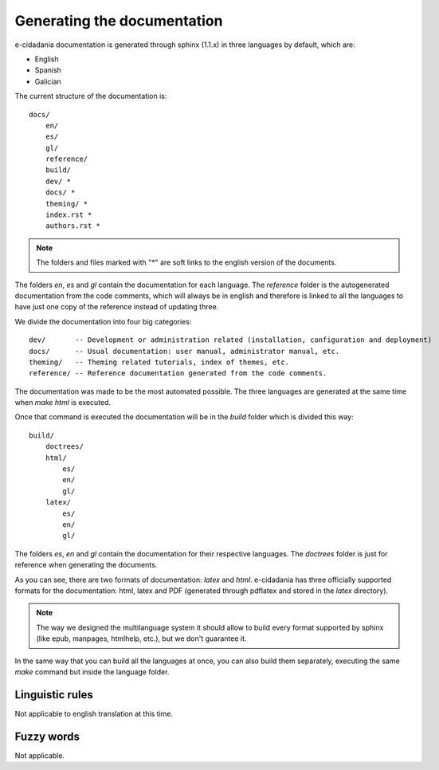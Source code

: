 Generating the documentation
============================

e-cidadania documentation is generated through sphinx (1.1.x) in three languages
by default, which are:

- English
- Spanish
- Galician

The current structure of the documentation is::

    docs/
        en/
        es/
        gl/
        reference/
        build/
        dev/ *
        docs/ *
        theming/ *
        index.rst *
        authors.rst *

.. note :: The folders and files marked with "*" are soft links to the english
            version of the documents.

The folders `en`, `es` and `gl` contain the documentation for each language.
The `reference` folder is the autogenerated documentation from the code
comments, which will always be in english and therefore is linked to all the
languages to have just one copy of the reference instead of updating three.

We divide the documentation into four big categories::

    dev/       -- Development or administration related (installation, configuration and deployment)
    docs/      -- Usual documentation: user manual, administrator manual, etc.
    theming/   -- Theming related tutorials, index of themes, etc.
    reference/ -- Reference documentation generated from the code comments.

The documentation was made to be the most automated possible. The three
languages are generated at the same time when `make html` is executed.

Once that command is executed the documentation will be in the `build`
folder which is divided this way::

    build/
        doctrees/
        html/
            es/
            en/
            gl/
        latex/
            es/
            en/
            gl/

The folders `es`, `en` and `gl` contain the documentation for their
respective languages. The `doctrees` folder is just for reference when
generating the documents.

As you can see, there are two formats of documentation: `latex` and `html`.
e-cidadania has three officially supported formats for the documentation:
html, latex and PDF (generated through pdflatex and stored in the `latex`
directory).

.. note:: The way we designed the multilanguage system it should allow to
          build every format supported by sphinx (like epub, manpages,
          htmlhelp, etc.), but we don't guarantee it.

In the same way that you can build all the languages at once, you can also
build them separately, executing the same *make* command but inside the
language folder.

Linguistic rules
----------------

Not applicable to english translation at this time.

Fuzzy words
-----------

Not applicable.

